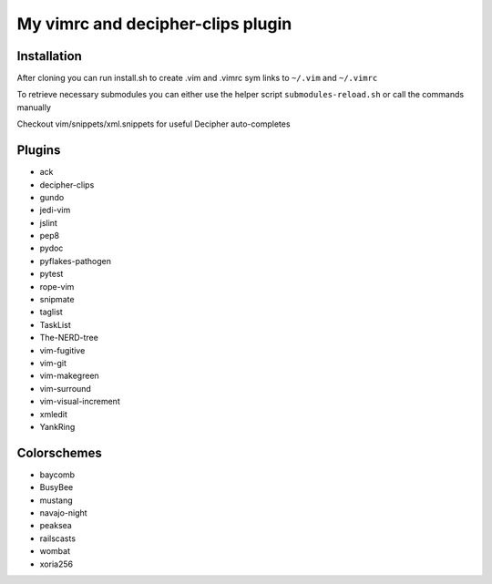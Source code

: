 ##################################
My vimrc and decipher-clips plugin
##################################


Installation
============
After cloning you can run install.sh to create .vim and .vimrc sym links
to ``~/.vim`` and ``~/.vimrc``

To retrieve necessary submodules you can either use the helper
script ``submodules-reload.sh`` or call the commands manually

Checkout vim/snippets/xml.snippets for useful Decipher auto-completes

Plugins
=======
- ack
- decipher-clips
- gundo
- jedi-vim
- jslint
- pep8
- pydoc
- pyflakes-pathogen
- pytest
- rope-vim
- snipmate
- taglist
- TaskList
- The-NERD-tree
- vim-fugitive
- vim-git
- vim-makegreen
- vim-surround
- vim-visual-increment
- xmledit
- YankRing

Colorschemes
============
- baycomb
- BusyBee
- mustang
- navajo-night
- peaksea
- railscasts
- wombat
- xoria256
